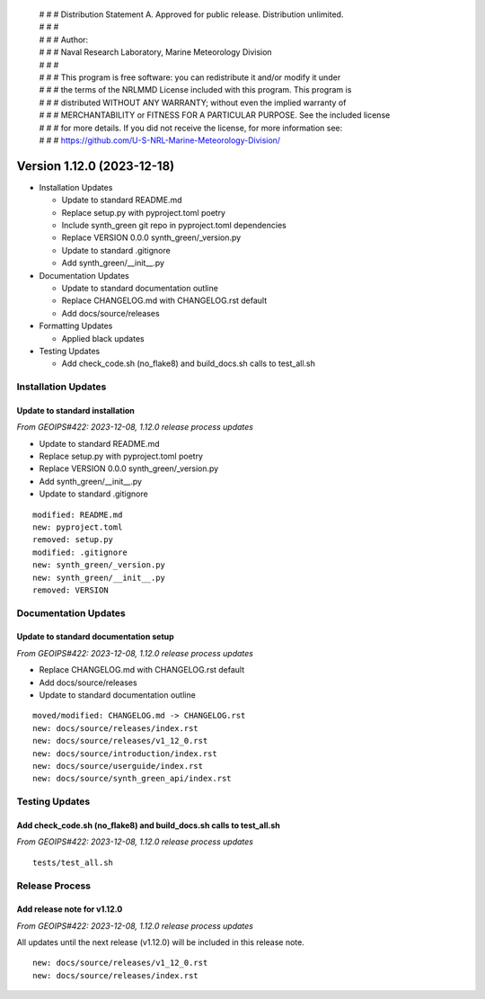  | # # # Distribution Statement A. Approved for public release. Distribution unlimited.
 | # # #
 | # # # Author:
 | # # # Naval Research Laboratory, Marine Meteorology Division
 | # # #
 | # # # This program is free software: you can redistribute it and/or modify it under
 | # # # the terms of the NRLMMD License included with this program. This program is
 | # # # distributed WITHOUT ANY WARRANTY; without even the implied warranty of
 | # # # MERCHANTABILITY or FITNESS FOR A PARTICULAR PURPOSE. See the included license
 | # # # for more details. If you did not receive the license, for more information see:
 | # # # https://github.com/U-S-NRL-Marine-Meteorology-Division/

Version 1.12.0 (2023-12-18)
***************************

* Installation Updates

  * Update to standard README.md
  * Replace setup.py with pyproject.toml poetry
  * Include synth_green git repo in pyproject.toml dependencies
  * Replace VERSION 0.0.0 synth_green/_version.py
  * Update to standard .gitignore
  * Add synth_green/__init__.py
* Documentation Updates

  * Update to standard documentation outline
  * Replace CHANGELOG.md with CHANGELOG.rst default
  * Add docs/source/releases
* Formatting Updates

  * Applied black updates
* Testing Updates

  * Add check_code.sh (no_flake8) and build_docs.sh calls to test_all.sh

Installation Updates
====================

Update to standard installation
-------------------------------

*From GEOIPS#422: 2023-12-08, 1.12.0 release process updates*

* Update to standard README.md
* Replace setup.py with pyproject.toml poetry
* Replace VERSION 0.0.0 synth_green/_version.py
* Add synth_green/__init__.py
* Update to standard .gitignore

::

  modified: README.md
  new: pyproject.toml
  removed: setup.py
  modified: .gitignore
  new: synth_green/_version.py
  new: synth_green/__init__.py
  removed: VERSION
  
Documentation Updates
=====================

Update to standard documentation setup
--------------------------------------

*From GEOIPS#422: 2023-12-08, 1.12.0 release process updates*

* Replace CHANGELOG.md with CHANGELOG.rst default
* Add docs/source/releases
* Update to standard documentation outline

::

  moved/modified: CHANGELOG.md -> CHANGELOG.rst
  new: docs/source/releases/index.rst
  new: docs/source/releases/v1_12_0.rst
  new: docs/source/introduction/index.rst
  new: docs/source/userguide/index.rst
  new: docs/source/synth_green_api/index.rst

Testing Updates
===============

Add check_code.sh (no_flake8) and build_docs.sh calls to test_all.sh
--------------------------------------------------------------------

*From GEOIPS#422: 2023-12-08, 1.12.0 release process updates*

::

  tests/test_all.sh

Release Process
===============

Add release note for v1.12.0
----------------------------

*From GEOIPS#422: 2023-12-08, 1.12.0 release process updates*

All updates until the next release (v1.12.0) will be included in
this release note.

::

  new: docs/source/releases/v1_12_0.rst
  new: docs/source/releases/index.rst
